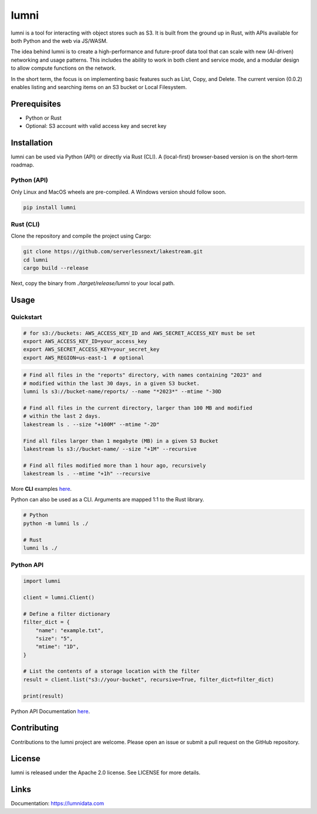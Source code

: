 
lumni
==========

lumni is a tool for interacting with object stores such as S3. It is built from the ground up in Rust, with APIs available for both Python and the web via JS/WASM.

The idea behind lumni is to create a high-performance and future-proof data tool that can scale with new (AI-driven) networking and usage patterns. This includes the ability to work in both client and service mode, and a modular design to allow compute functions on the network.

In the short term, the focus is on implementing basic features such as List, Copy, and Delete. The current version (0.0.2) enables listing and searching items on an S3 bucket or Local Filesystem.

Prerequisites
-------------

- Python or Rust
- Optional: S3 account with valid access key and secret key

Installation
------------

lumni can be used via Python (API) or directly via Rust (CLI).
A (local-first) browser-based version is on the short-term roadmap.

Python (API)
~~~~~~~~~~~~~~~~~~~~~~

Only Linux and MacOS wheels are pre-compiled. A Windows version should follow soon.

.. code-block:: console

    pip install lumni

Rust (CLI)
~~~~~~~~~~~~~~~~~~~~

Clone the repository and compile the project using Cargo:

.. code-block:: console

    git clone https://github.com/serverlessnext/lakestream.git
    cd lumni
    cargo build --release

Next, copy the binary from `./target/release/lumni` to your local path.

Usage
-----

Quickstart
~~~~~~~~~~~~~~

.. code-block:: console

    # for s3://buckets: AWS_ACCESS_KEY_ID and AWS_SECRET_ACCESS_KEY must be set
    export AWS_ACCESS_KEY_ID=your_access_key
    export AWS_SECRET_ACCESS_KEY=your_secret_key
    export AWS_REGION=us-east-1  # optional

.. code-block:: console

    # Find all files in the "reports" directory, with names containing "2023" and
    # modified within the last 30 days, in a given S3 bucket.
    lumni ls s3://bucket-name/reports/ --name "*2023*" --mtime "-30D

    # Find all files in the current directory, larger than 100 MB and modified
    # within the last 2 days.
    lakestream ls . --size "+100M" --mtime "-2D"

    Find all files larger than 1 megabyte (MB) in a given S3 Bucket
    lakestream ls s3://bucket-name/ --size "+1M" --recursive

    # Find all files modified more than 1 hour ago, recursively
    lakestream ls . --mtime "+1h" --recursive

More **CLI** examples `here <https://lakestream.dev/cli_list.html>`__.

Python can also be used as a CLI. Arguments are mapped 1:1 to the Rust library.

.. code-block:: console

    # Python
    python -m lumni ls ./

    # Rust
    lumni ls ./

Python API
~~~~~~~~~~

.. code-block:: python

    import lumni

    client = lumni.Client()

    # Define a filter dictionary
    filter_dict = {
        "name": "example.txt",
        "size": "5",
        "mtime": "1D",
    }

    # List the contents of a storage location with the filter
    result = client.list("s3://your-bucket", recursive=True, filter_dict=filter_dict)

    print(result)


Python API Documentation `here <https://lakestream.dev/python_api.html>`__.


Contributing
------------

Contributions to the lumni project are welcome. Please open an issue or submit a pull request on the GitHub repository.

License
-------

lumni is released under the Apache 2.0 license. See LICENSE for more details.

Links
-----

Documentation: https://lumnidata.com
